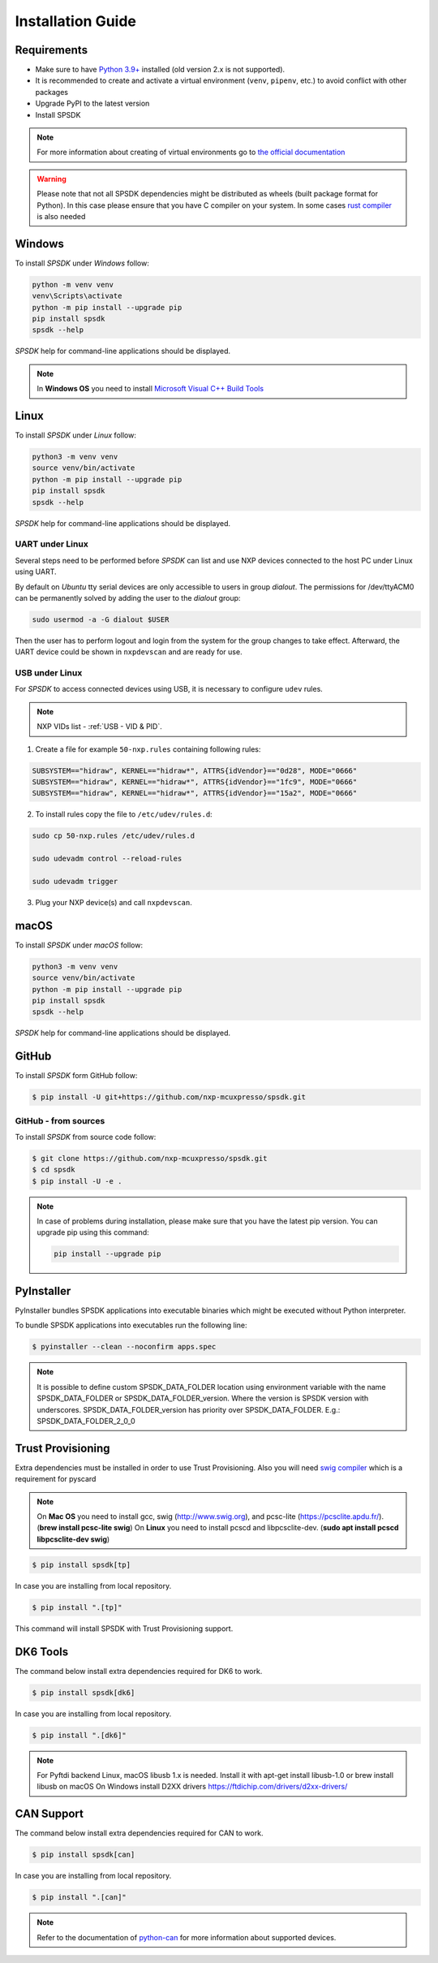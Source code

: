 ==================
Installation Guide
==================

------------
Requirements
------------

- Make sure to have `Python 3.9+ <https://www.python.org>`_ installed (old version 2.x is not supported).
- It is recommended to create and activate a virtual environment (``venv``, ``pipenv``, etc.) to avoid conflict with other packages
- Upgrade PyPI to the latest version
- Install SPSDK

.. note::
    For more information about creating of virtual environments go to `the official documentation <https://docs.python.org/3/library/venv.html>`_

.. warning::

    Please note that not all SPSDK dependencies might be distributed as wheels (built package format for Python). In this case please ensure that you have C compiler on your system. In some cases `rust compiler <https://rustup.rs/>`_ is also needed

-------
Windows
-------

To install *SPSDK* under *Windows* follow:

.. code-block:: bat

    python -m venv venv
    venv\Scripts\activate
    python -m pip install --upgrade pip
    pip install spsdk
    spsdk --help

*SPSDK* help for command-line applications should be displayed.

.. note::

    In **Windows OS** you need to install `Microsoft Visual C++ Build Tools <https://www.scivision.dev/python-windows-visual-c-14-required/>`_

-----
Linux
-----

To install *SPSDK* under *Linux* follow:

.. code-block:: bash

    python3 -m venv venv
    source venv/bin/activate
    python -m pip install --upgrade pip
    pip install spsdk
    spsdk --help

*SPSDK* help for command-line applications should be displayed.


UART under Linux
================

Several steps need to be performed before *SPSDK* can list and use NXP devices connected to the host PC under Linux using UART.

By default on *Ubuntu* tty serial devices are only accessible to users in group *dialout*. The permissions for /dev/ttyACM0 can be permanently solved by adding the user to the *dialout* group:

.. code-block:: bash

    sudo usermod -a -G dialout $USER

Then the user has to perform logout and login from the system for the group changes to take effect. Afterward, the UART device could be shown in ``nxpdevscan`` and are ready for use.


USB under Linux
===============

For *SPSDK* to access connected devices using USB, it is necessary to configure ``udev`` rules.

.. note:: NXP VIDs list - :ref:`USB - VID & PID`.

1. Create a file for example ``50-nxp.rules`` containing following rules:

.. code::

    SUBSYSTEM=="hidraw", KERNEL=="hidraw*", ATTRS{idVendor}=="0d28", MODE="0666"
    SUBSYSTEM=="hidraw", KERNEL=="hidraw*", ATTRS{idVendor}=="1fc9", MODE="0666"
    SUBSYSTEM=="hidraw", KERNEL=="hidraw*", ATTRS{idVendor}=="15a2", MODE="0666"

2. To install rules copy the file to ``/etc/udev/rules.d``:

.. code-block:: bash

    sudo cp 50-nxp.rules /etc/udev/rules.d

    sudo udevadm control --reload-rules

    sudo udevadm trigger

3. Plug your NXP device(s) and call ``nxpdevscan``.



-------------
macOS
-------------

To install *SPSDK* under *macOS* follow:

.. code-block:: bash

    python3 -m venv venv
    source venv/bin/activate
    python -m pip install --upgrade pip
    pip install spsdk
    spsdk --help

*SPSDK* help for command-line applications should be displayed.

------
GitHub
------

To install *SPSDK* form GitHub follow:

.. code:: bash

    $ pip install -U git+https://github.com/nxp-mcuxpresso/spsdk.git


GitHub - from sources
=====================

To install *SPSDK* from source code follow:

.. code:: bash

    $ git clone https://github.com/nxp-mcuxpresso/spsdk.git
    $ cd spsdk
    $ pip install -U -e .

.. note::

    In case of problems during installation, please make sure that you have the latest pip version.
    You can upgrade pip using this command:

    .. code:: bash

        pip install --upgrade pip

-----------
PyInstaller
-----------

PyInstaller bundles SPSDK applications into executable binaries which might be executed without Python interpreter.

To bundle SPSDK applications into executables run the following line:

.. code:: bash

    $ pyinstaller --clean --noconfirm apps.spec


.. note::
    It is possible to define custom SPSDK_DATA_FOLDER location using environment variable
    with the name SPSDK_DATA_FOLDER or SPSDK_DATA_FOLDER_version.
    Where the version is SPSDK version with underscores.
    SPSDK_DATA_FOLDER_version has priority over SPSDK_DATA_FOLDER.
    E.g.: SPSDK_DATA_FOLDER_2_0_0


-------------------
Trust Provisioning
-------------------

Extra dependencies must be installed in order to use Trust Provisioning.
Also you will need `swig compiler <http://www.swig.org>`_ which is a requirement for pyscard

.. note::

    On **Mac OS** you need to install gcc, swig (http://www.swig.org), and pcsc-lite (https://pcsclite.apdu.fr/).
    (**brew install pcsc-lite swig**)
    On **Linux** you need to install pcscd and libpcsclite-dev. (**sudo apt install pcscd libpcsclite-dev swig**)

.. code:: bash

    $ pip install spsdk[tp]


In case you are installing from local repository.

.. code:: bash

    $ pip install ".[tp]"

This command will install SPSDK with Trust Provisioning support.


-------------------
DK6 Tools
-------------------

The command below install extra dependencies required for DK6 to work.

.. code:: bash

    $ pip install spsdk[dk6]


In case you are installing from local repository.

.. code:: bash

    $ pip install ".[dk6]"


.. note::
    For Pyftdi backend Linux, macOS libusb 1.x is needed.
    Install it with apt-get install libusb-1.0 or brew install libusb on macOS
    On Windows install D2XX drivers https://ftdichip.com/drivers/d2xx-drivers/


-------------------
CAN Support
-------------------

The command below install extra dependencies required for CAN to work.

.. code:: bash

    $ pip install spsdk[can]


In case you are installing from local repository.

.. code:: bash

    $ pip install ".[can]"


.. note::
    Refer to the documentation of `python-can <https://python-can.readthedocs.io>`_  for more information about supported devices.
